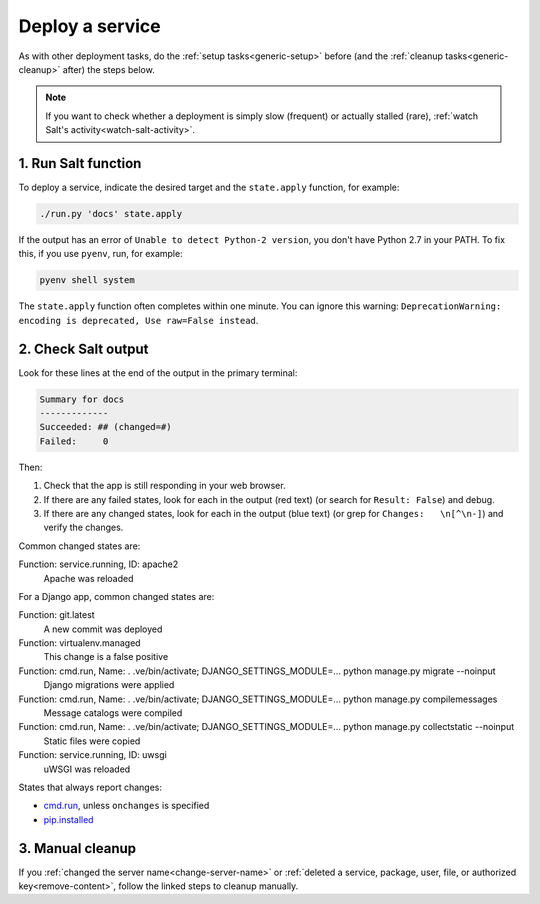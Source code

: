 Deploy a service
================

As with other deployment tasks, do the :ref:`setup tasks<generic-setup>` before (and the :ref:`cleanup tasks<generic-cleanup>` after) the steps below.

.. note::

   If you want to check whether a deployment is simply slow (frequent) or actually stalled (rare), :ref:`watch Salt's activity<watch-salt-activity>`.

1. Run Salt function
--------------------

To deploy a service, indicate the desired target and the ``state.apply`` function, for example:

.. code-block:: bash

    ./run.py 'docs' state.apply

If the output has an error of ``Unable to detect Python-2 version``, you don't have Python 2.7 in your PATH. To fix this, if you use ``pyenv``, run, for example:

.. code-block:: bash

    pyenv shell system

The ``state.apply`` function often completes within one minute. You can ignore this warning: ``DeprecationWarning: encoding is deprecated, Use raw=False instead``.

2. Check Salt output
--------------------

Look for these lines at the end of the output in the primary terminal:

.. code-block:: none

    Summary for docs
    -------------
    Succeeded: ## (changed=#)
    Failed:     0

Then:

#. Check that the app is still responding in your web browser.
#. If there are any failed states, look for each in the output (red text) (or search for ``Result: False``) and debug.
#. If there are any changed states, look for each in the output (blue text) (or grep for ``Changes:   \n[^\n-]``) and verify the changes.

Common changed states are:

Function: service.running, ID: apache2
  Apache was reloaded

For a Django app, common changed states are:

Function: git.latest
  A new commit was deployed
Function: virtualenv.managed
  This change is a false positive
Function: cmd.run, Name: . .ve/bin/activate; DJANGO_SETTINGS_MODULE=... python manage.py migrate --noinput
  Django migrations were applied
Function: cmd.run, Name: . .ve/bin/activate; DJANGO_SETTINGS_MODULE=... python manage.py compilemessages
  Message catalogs were compiled
Function: cmd.run, Name: . .ve/bin/activate; DJANGO_SETTINGS_MODULE=... python manage.py collectstatic --noinput
  Static files were copied
Function: service.running, ID: uwsgi
  uWSGI was reloaded

States that always report changes:

-  `cmd.run <https://docs.saltstack.com/en/latest/ref/states/all/salt.states.cmd.html>`__, unless ``onchanges`` is specified
-  `pip.installed <https://github.com/saltstack/salt/issues/24216>`__

3. Manual cleanup
-----------------

If you :ref:`changed the server name<change-server-name>` or :ref:`deleted a service, package, user, file, or authorized key<remove-content>`, follow the linked steps to cleanup manually.
